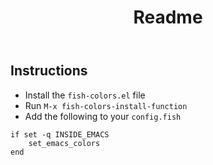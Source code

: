 #+TITLE: Readme

** Instructions

- Install the ~fish-colors.el~ file
- Run ~M-x fish-colors-install-function~
- Add the following to your ~config.fish~

#+BEGIN_SRC fish
if set -q INSIDE_EMACS
    set_emacs_colors
end
#+END_SRC
